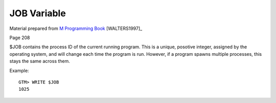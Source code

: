 ============
JOB Variable
============

Material prepared from `M Programming Book`_ [WALTERS1997]_

Page 208

$JOB contains the process ID of the current running program.  This is a unique, posotive integer, assigned by the operating system, and will change each time the program is run.  However, if a program spawns multiple processes, this stays the same across them.

Example::

    GTM> WRITE $JOB
    1025



.. _M Programming book: http://books.google.com/books?id=jo8_Mtmp30kC&printsec=frontcover&dq=M+Programming&hl=en&sa=X&ei=2mktT--GHajw0gHnkKWUCw&ved=0CDIQ6AEwAA#v=onepage&q=M%20Programming&f=false
